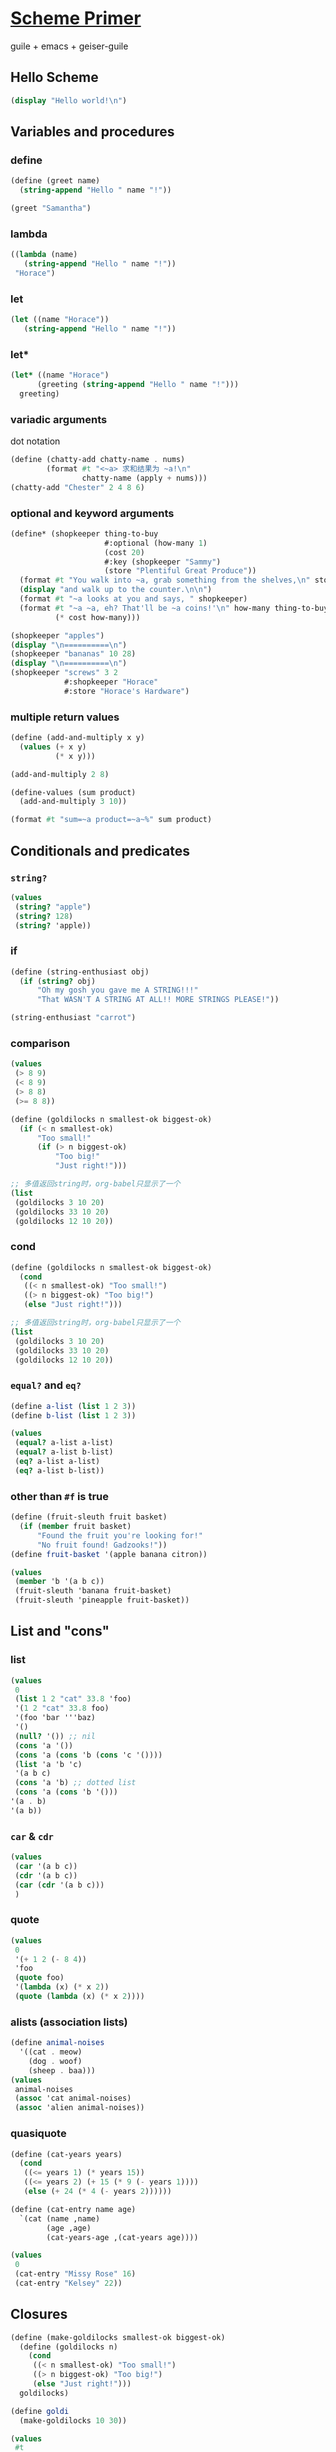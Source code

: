 #+PROPERTY: header-args:scheme :tangle scheme-primer.scm

* [[https://files.spritely.institute/papers/scheme-primer.html][Scheme Primer]]

guile + emacs + geiser-guile

** Hello Scheme
#+begin_src scheme :results output
(display "Hello world!\n")
#+end_src

#+RESULTS:
: Hello world!

** Variables and procedures

*** define

#+begin_src scheme
(define (greet name)
  (string-append "Hello " name "!"))

(greet "Samantha")
#+end_src

#+RESULTS:
: Hello Samantha!

*** lambda

#+begin_src scheme
((lambda (name)
   (string-append "Hello " name "!"))
 "Horace")
#+end_src

#+RESULTS:
: Hello Horace!

*** let

#+begin_src scheme
(let ((name "Horace"))
   (string-append "Hello " name "!"))
#+end_src

#+RESULTS:
: Hello Horace!

*** let*

#+begin_src scheme
(let* ((name "Horace")
	  (greeting (string-append "Hello " name "!")))
  greeting)
#+end_src

#+RESULTS:
: Hello Horace!

*** variadic arguments

dot notation

#+begin_src scheme :results output
(define (chatty-add chatty-name . nums)
        (format #t "<~a> 求和结果为 ~a!\n"
                chatty-name (apply + nums)))
(chatty-add "Chester" 2 4 8 6)
#+end_src

#+RESULTS:
: <Chester> 求和结果为 20!

*** optional and keyword arguments

#+begin_src scheme :results output
(define* (shopkeeper thing-to-buy
                     #:optional (how-many 1)
                     (cost 20)
                     #:key (shopkeeper "Sammy")
                     (store "Plentiful Great Produce"))
  (format #t "You walk into ~a, grab something from the shelves,\n" store)
  (display "and walk up to the counter.\n\n")
  (format #t "~a looks at you and says, " shopkeeper)
  (format #t "~a ~a, eh? That'll be ~a coins!'\n" how-many thing-to-buy
          (* cost how-many)))

(shopkeeper "apples")
(display "\n==========\n")
(shopkeeper "bananas" 10 28)
(display "\n==========\n")
(shopkeeper "screws" 3 2
            #:shopkeeper "Horace"
            #:store "Horace's Hardware")
#+end_src

#+RESULTS:
#+begin_example
You walk into Plentiful Great Produce, grab something from the shelves,
and walk up to the counter.

Sammy looks at you and says, 1 apples, eh? That'll be 20 coins!'

==========
You walk into Plentiful Great Produce, grab something from the shelves,
and walk up to the counter.

Sammy looks at you and says, 10 bananas, eh? That'll be 280 coins!'

==========
You walk into Horace's Hardware, grab something from the shelves,
and walk up to the counter.

Horace looks at you and says, 3 screws, eh? That'll be 6 coins!'
#+end_example

*** multiple return values
:PROPERTIES:
:header-args:scheme: :session **multi-return-value**
:END:

#+begin_src scheme
(define (add-and-multiply x y)
  (values (+ x y)
          (* x y)))

(add-and-multiply 2 8)
#+end_src

#+RESULTS:
: 10
: 16

#+begin_src scheme :results output
(define-values (sum product)
  (add-and-multiply 3 10))

(format #t "sum=~a product=~a~%" sum product)
#+end_src

#+RESULTS:
: sum=13 product=30



** Conditionals and predicates
*** ~string?~
#+begin_src scheme
(values
 (string? "apple")
 (string? 128)
 (string? 'apple))
#+end_src

#+RESULTS:
: #t
: #f
: #f

*** if
#+begin_src scheme
(define (string-enthusiast obj)
  (if (string? obj)
      "Oh my gosh you gave me A STRING!!!"
      "That WASN'T A STRING AT ALL!! MORE STRINGS PLEASE!"))

(string-enthusiast "carrot")
#+end_src

#+RESULTS:
: Oh my gosh you gave me A STRING!!!

*** comparison

#+begin_src scheme
(values
 (> 8 9)
 (< 8 9)
 (> 8 8)
 (>= 8 8))
#+end_src

#+RESULTS:
: #f
: #t
: #f
: #t

#+begin_src scheme :results value list
(define (goldilocks n smallest-ok biggest-ok)
  (if (< n smallest-ok)
      "Too small!"
      (if (> n biggest-ok)
          "Too big!"
          "Just right!")))

;; 多值返回string时，org-babel只显示了一个
(list
 (goldilocks 3 10 20)
 (goldilocks 33 10 20)
 (goldilocks 12 10 20))
#+end_src

#+RESULTS:
- Too small!
- Too big!
- Just right!


*** cond

#+begin_src scheme :results value list
(define (goldilocks n smallest-ok biggest-ok)
  (cond
   ((< n smallest-ok) "Too small!")
   ((> n biggest-ok) "Too big!")
   (else "Just right!")))

;; 多值返回string时，org-babel只显示了一个
(list
 (goldilocks 3 10 20)
 (goldilocks 33 10 20)
 (goldilocks 12 10 20))
#+end_src

#+RESULTS:
- Too small!
- Too big!
- Just right!
  
*** ~equal?~ and ~eq?~
#+begin_src scheme
(define a-list (list 1 2 3))
(define b-list (list 1 2 3))

(values
 (equal? a-list a-list)
 (equal? a-list b-list)
 (eq? a-list a-list)
 (eq? a-list b-list))
#+end_src

#+RESULTS:
: #t
: #t
: #t
: #f

*** other than ~#f~ is true

#+begin_src scheme
(define (fruit-sleuth fruit basket)
  (if (member fruit basket)
	  "Found the fruit you're looking for!"
	  "No fruit found! Gadzooks!"))
(define fruit-basket '(apple banana citron))

(values
 (member 'b '(a b c))
 (fruit-sleuth 'banana fruit-basket)
 (fruit-sleuth 'pineapple fruit-basket))
#+end_src

#+RESULTS:
: (b c)
: "Found the fruit you're looking for!"
: "No fruit found! Gadzooks!"

** List and "cons"
*** list

#+begin_src scheme
(values
 0
 (list 1 2 "cat" 33.8 'foo)
 '(1 2 "cat" 33.8 foo)
 '(foo 'bar '''baz)
 '()
 (null? '()) ;; nil
 (cons 'a '())
 (cons 'a (cons 'b (cons 'c '())))
 (list 'a 'b 'c)
 '(a b c)
 (cons 'a 'b) ;; dotted list
 (cons 'a (cons 'b '()))
'(a . b)
'(a b))
#+end_src

#+RESULTS:
#+begin_example
0
(1 2 "cat" 33.8 foo)
(1 2 "cat" 33.8 foo)
(foo (quote bar) (quote (quote (quote baz))))
()
#t
(a)
(a b c)
(a b c)
(a b c)
(a . b)
(a b)
(a . b)
(a b)
(+ 1 2 (- 8 4))
#+end_example

*** ~car~ & ~cdr~

#+begin_src scheme
(values
 (car '(a b c))
 (cdr '(a b c))
 (car (cdr '(a b c)))
 )
#+end_src

#+RESULTS:
: a
: (b c)
: b

*** quote

#+begin_src scheme
(values
 0
 '(+ 1 2 (- 8 4))
 'foo
 (quote foo)
 '(lambda (x) (* x 2))
 (quote (lambda (x) (* x 2))))
#+end_src

#+RESULTS:
: 0
: (+ 1 2 (- 8 4))
: foo
: foo
: (lambda (x) (* x 2))
: (lambda (x) (* x 2))

*** alists (association lists)

#+begin_src scheme
(define animal-noises
  '((cat . meow)
    (dog . woof)
    (sheep . baa)))
(values
 animal-noises
 (assoc 'cat animal-noises)
 (assoc 'alien animal-noises))
#+end_src

#+RESULTS:
: ((cat . meow) (dog . woof) (sheep . baa))
: (cat . meow)
: #f

*** quasiquote

#+begin_src scheme
(define (cat-years years)
  (cond
   ((<= years 1) (* years 15))
   ((<= years 2) (+ 15 (* 9 (- years 1))))
   (else (+ 24 (* 4 (- years 2))))))

(define (cat-entry name age)
  `(cat (name ,name)
        (age ,age)
        (cat-years-age ,(cat-years age))))

(values
 0
 (cat-entry "Missy Rose" 16)
 (cat-entry "Kelsey" 22))
#+end_src

#+RESULTS:
: 0
: (cat (name "Missy Rose") (age 16) (cat-years-age 80))
: (cat (name "Kelsey") (age 22) (cat-years-age 104))

** Closures

#+begin_src scheme
(define (make-goldilocks smallest-ok biggest-ok)
  (define (goldilocks n)
    (cond
     ((< n smallest-ok) "Too small!")
     ((> n biggest-ok) "Too big!")
     (else "Just right!")))
  goldilocks)

(define goldi
  (make-goldilocks 10 30))

(values
 #t
 (goldi 3)
 (goldi 33)
 (goldi 12))
#+end_src

#+RESULTS:
: #t
: "Too small!"
: "Too big!"
: "Just right!"


** Iteration & recursion
*** map
#+begin_src scheme
(define (symbol-length sym)
  (string-length (symbol->string sym)))

(values
 (string-length "cat")
 (string-length "gorilla")
 (map string-length '("cat" "dog" "gorilla" "salamander"))
 (map symbol-length '(basil oregano parsley thyme))
 (map (lambda (str)
        (string-append "I just love " (string-upcase str) "!!!"))
      '("straberries" "bananas" "grapes")))
#+end_src

#+RESULTS:
: 3
: 7
: (3 3 7 10)
: (5 7 7 5)
: ("I just love STRABERRIES!!!" "I just love BANANAS!!!" "I just love GRAPES!!!")

*** for-each

#+begin_src scheme :results output
(for-each (lambda (str)
            (display
             (string-append "I just love " (string-upcase str) "!!!\n")))
          '("ice cream" "fudge" "cookies"))

(define (my-for-each proc lst)
  (if (eq? lst '())
      'done
      (let ((item (car lst)))
        (proc item)
        (my-for-each proc (cdr lst)))))

(my-for-each (lambda (str)
               (display
                (string-append "I also love " (string-upcase str) "!!!\n")))
             '("ice cream" "fudge" "cookies"))
#+end_src

#+RESULTS:
: I just love ICE CREAM!!!
: I just love FUDGE!!!
: I just love COOKIES!!!
: I also love ICE CREAM!!!
: I also love FUDGE!!!
: I also love COOKIES!!!

*** build tree by recursion

#+begin_src scheme :results output
(define (build-tree depth)
  (if (= depth 0)
      '(0)
      (list depth
            (build-tree (- depth 1))
            (build-tree (- depth 1)))))

(define (fill-indent n)
  (if (= n 0)
      ""
      (string-append " " (fill-indent (- n 1)))))

(define (dump-tree tree indent)
  (if (= (length tree) 1)
      (format #f "(~a)" (car tree))
      (let* ((node-str (format #f "(~a " (car tree)))
             (sub-indent (+ indent (string-length node-str))))
        (string-append
         node-str
         (dump-tree (car (cdr tree)) sub-indent)
         (format #f "\n")
         (fill-indent sub-indent)
         (dump-tree (car (cdr (cdr tree))) sub-indent)
         (format #f ")")))))

(display (dump-tree (build-tree 3) 0))
#+end_src

#+RESULTS:
: (3 (2 (1 (0)
:          (0))
:       (1 (0)
:          (0)))
:    (2 (1 (0)
:          (0))
:       (1 (0)
:          (0))))

